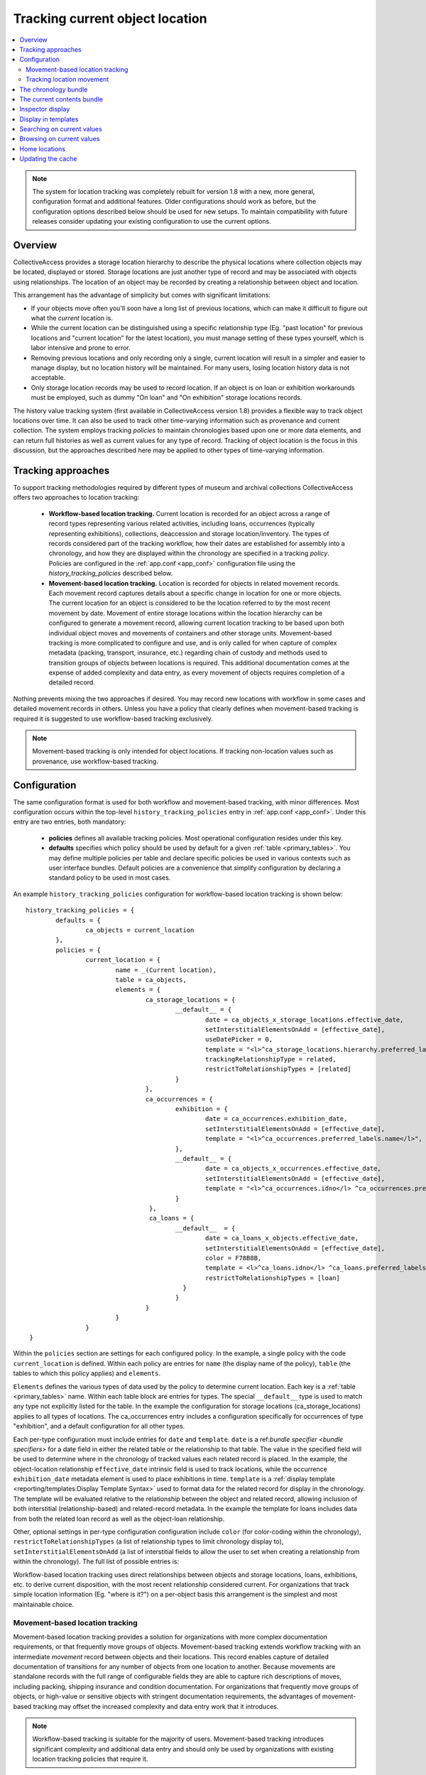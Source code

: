 Tracking current object location
================================

.. contents::
   :local:   
   
   
.. note:: The system for location tracking was completely rebuilt for version 1.8 with a new, more general, configuration format and additional features. Older configurations should work as before, but the configuration options described below should be used for new setups. To maintain compatibility with future releases consider updating your existing configuration to use the current options.


Overview
--------
CollectiveAccess provides a storage location hierarchy to describe the physical locations where collection objects may be located, displayed or stored. Storage locations are just another type of record and may be associated with objects using relationships. The location of an object may be recorded by creating a relationship between object and location. 

This arrangement has the advantage of simplicity but comes with significant limitations:

* If your objects move often you'll soon have a long list of previous locations, which can make it difficult to figure out what the *current* location is.
* While the current location can be distinguished using a specific relationship type (Eg. "past location" for previous locations and "current location" for the latest location), you must manage setting of these types yourself, which is labor intensive and prone to error.
* Removing previous locations and only recording only a single, current location will result in a simpler and easier to manage display, but no location history will be maintained. For many users, losing location history data is not acceptable.
* Only storage location records may be used to record location. If an object is on loan or exhibition workarounds must be employed, such as dummy "On loan" and "On exhibition" storage locations records.

The history value tracking system (first available in CollectiveAccess version 1.8) provides a flexible way to track object locations over time. It can also be used to track other time-varying information such as provenance and current collection. The system employs tracking *policies* to maintain chronologies based upon one or more data elements, and can return full histories as well as current values for any type of record. Tracking of object location is the focus in this discussion, but the approaches described here may be applied to other types of time-varying information.

Tracking approaches
-------------------
To support tracking methodologies required by different types of museum and archival collections CollectiveAccess offers two approaches to location tracking:

    - **Workflow-based location tracking.** Current location is recorded for an object across a range of record types representing various related activities, including loans, occurrences (typically representing exhibitions), collections, deaccession and storage location/inventory. The types of records considered part of the tracking workflow, how their dates are established for assembly into a chronology, and how they are displayed within the chronology are specified in a tracking *policy*. Policies are configured in the :ref:`app.conf <app_conf>` configuration file using the *history_tracking_policies* described below.
    - **Movement-based location tracking.** Location is recorded for objects in related movement records. Each movement record captures details about a specific change in location for one or more objects. The current location for an object is considered to be the location referred to by the most recent movement by date. Movement of entire storage locations within the location hierarchy can be configured to generate a movement record, allowing current location tracking to be based upon both individual object moves and movements of containers and other storage units. Movement-based tracking is more complicated to configure and use, and is only called for when capture of complex metadata (packing, transport, insurance, etc.) regarding chain of custody and methods used to transition groups of objects between locations is required. This additional documentation comes at the expense of added complexity and data entry, as every movement of objects requires completion of a detailed record. 
    
Nothing prevents mixing the two approaches if desired. You may record new locations with workflow in some cases and detailed movement records in others. Unless you have a policy that clearly defines when movement-based tracking is required it is suggested to use workflow-based tracking exclusively.
    
.. note:: Movement-based tracking is only intended for object locations. If tracking non-location values such as provenance, use workflow-based tracking.


Configuration
-------------

The same configuration format is used for both workflow and movement-based tracking, with minor differences. Most configuration occurs within the top-level ``history_tracking_policies`` entry in :ref:`app.conf <app_conf>`. Under this entry are two entries, both mandatory:

	- **policies** defines all available tracking policies. Most operational configuration resides under this key.

	- **defaults** specifies which policy should be used by default for a given :ref:`table <primary_tables>`. You may define multiple policies per table and declare specific policies be used in various contexts such as user interface bundles. Default policies are a convenience that simplify configuration by declaring a standard policy to be used in most cases.

An example ``history_tracking_policies`` configuration for workflow-based location tracking is shown below:
::

	history_tracking_policies = {
		defaults = { 
			ca_objects = current_location
		},
		policies = {
			current_location = {
				name = _(Current location),
				table = ca_objects,
				elements = {
					ca_storage_locations = {
						__default__ = {
							date = ca_objects_x_storage_locations.effective_date,
							setInterstitialElementsOnAdd = [effective_date],
							useDatePicker = 0,
							template = "<l>^ca_storage_locations.hierarchy.preferred_labels.name%delimiter=_➜_</l>  <ifdef code='ca_objects_x_storage_locations.movement_by'> <br>MOVED BY: ^ca_objects_x_storage_locations.movement_by</ifdef>  <ifdef code='ca_objects_x_storage_locations.movement_comments'> <br>COMMENTS: ^ca_objects_x_storage_locations.movement_comments</ifdef>",
							trackingRelationshipType = related,
							restrictToRelationshipTypes = [related]
						}
					},
					ca_occurrences = {
						exhibition = {
							date = ca_occurrences.exhibition_date,
							setInterstitialElementsOnAdd = [effective_date],
							template = "<l>^ca_occurrences.preferred_labels.name</l>",
						},
						__default__ = {
							date = ca_objects_x_occurrences.effective_date,
							setInterstitialElementsOnAdd = [effective_date],
							template = "<l>^ca_occurrences.idno</l> ^ca_occurrences.preferred_labels.name",
						}
					 },
					 ca_loans = {
						__default__  = { 
							date = ca_loans_x_objects.effective_date,
							setInterstitialElementsOnAdd = [effective_date],
							color = F78B8B,
							template = <l>^ca_loans.idno</l> ^ca_loans.preferred_labels (^ca_loans.institution ^ca_loans.date) <ifdef code='ca_loans_x_objects.movement_comments'> <br>COMMENTS: ^ca_loans_x_objects.movement_comments</ifdef>,
							restrictToRelationshipTypes = [loan]
						  }   
						}
					}
				}
			}  
	 }
	 
Within the ``policies`` section are settings for each configured policy. In the example, a single policy with the code ``current_location`` is defined. Within each policy are entries for ``name`` (the display name of the policy), ``table`` (the tables to which this policy applies) and ``elements``. 

``Elements`` defines the various types of data used by the policy to determine current location. Each key is a :ref:`table <primary_tables>` name. Within each table block are entries for types. The special ``__default__`` type is used to match any type not explicitly listed for the table. In the example the configuration for storage locations (ca_storage_locations) applies to all types of locations. The ca_occurrences entry includes a configuration specifically for occurrences of type "exhibition", and a default configuration for all other types.

Each per-type configuration must include entries for ``date`` and ``template``. ``date`` is a ref:`bundle specifier <bundle specifiers>` for a date field in either the related table or the relationship to that table. The value in the specified field will be used to determine where in the chronology of tracked values each related record is placed. In the example, the object-location relationship ``effective_date`` intrinsic field is used to track locations, while the occurrence ``exhibition_date`` metadata element is used to place exhibitions in time. ``template`` is a :ref:`display template <reporting/templates:Display Template Syntax>` used to format data for the related record for display in the chronology. The template will be evaluated relative to the relationship between the object and related record, allowing inclusion of both interstitial (relationship-based) and related-record metadata. In the example the template for loans includes data from both the related loan record as well as the object-loan relationship.

Other, optional settings in per-type configuration configuration include ``color`` (for color-coding within the chronology), ``restrictToRelationshipTypes`` (a list of relationship types to limit chronology display to), ``setInterstitialElementsOnAdd`` (a list of interstitial fields to allow the user to set when creating a relationship from within the chronology). The full list of possible entries is:

.. csv-table::
   :widths: 20, 60, 20
   :header-rows: 1
   :file: tracking_workflow_config.csv
   
   
Workflow-based location tracking uses direct relationships between objects and storage locations, loans, exhibitions, etc. to derive current disposition, with the most recent relationship considered current. For organizations that track simple location information (Eg. "where is it?") on a per-object basis this arrangement is the simplest and most maintainable choice. 

Movement-based location tracking
~~~~~~~~~~~~~~~~~~~~~~~~~~~~~~~~

Movement-based location tracking provides a solution for organizations with more complex documentation requirements, or that frequently move groups of objects. Movement-based tracking extends workflow tracking with an intermediate `movement` record between objects and their locations. This record enables capture of detailed documentation of transitions for any number of objects from one location to another. Because movements are standalone records with the full range of configurable fields they are able to capture rich descriptions of moves, including packing, shipping insurance and condition documentation. For organizations that frequently move groups of objects, or high-value or sensitive objects with stringent documentation requirements, the advantages of movement-based tracking may offset the increased complexity and data entry work that it introduces.

.. note:: Workflow-based tracking is suitable for the majority of users. Movement-based tracking introduces significant complexity and additional data entry and should only be used by organizations with existing location tracking policies that require it.

Set up of movement-based tracking extends the typical configuration introduced above with an entry for movement records:

::

	history_tracking_policies = {
		defaults = { 
			ca_objects = current_location
		},
		policies = {
			current_location = {
				name = _(Current location),
				table = ca_objects,
				elements = {
					ca_storage_locations = {
						__default__ = {
							date = ca_objects_x_storage_locations.effective_date,
							setInterstitialElementsOnAdd = [effective_date],
							useDatePicker = 0,
							template = "<l>^ca_storage_locations.hierarchy.preferred_labels.name%delimiter=_➜_</l>  <ifdef code='ca_objects_x_storage_locations.movement_by'> <br>MOVED BY: ^ca_objects_x_storage_locations.movement_by</ifdef>  <ifdef code='ca_objects_x_storage_locations.movement_comments'> <br>COMMENTS: ^ca_objects_x_storage_locations.movement_comments</ifdef>",
							trackingRelationshipType = related,
							restrictToRelationshipTypes = [related]
						}
					},
					ca_occurrences = {
						exhibition = {
							date = ca_occurrences.exhibition_date,
							setInterstitialElementsOnAdd = [effective_date],
							template = "<l>^ca_occurrences.preferred_labels.name</l>",
						},
						__default__ = {
							date = ca_objects_x_occurrences.effective_date,
							setInterstitialElementsOnAdd = [effective_date],
							template = "<l>^ca_occurrences.idno</l> ^ca_occurrences.preferred_labels.name",
						}
					},
					ca_loans = {
						__default__  = { 
							date = ca_loans_x_objects.effective_date,
							setInterstitialElementsOnAdd = [effective_date],
							color = F78B8B,
							template = <l>^ca_loans.idno</l> ^ca_loans.preferred_labels (^ca_loans.institution ^ca_loans.date) <ifdef code='ca_loans_x_objects.movement_comments'> <br>COMMENTS: ^ca_loans_x_objects.movement_comments</ifdef>,
							restrictToRelationshipTypes = [loan]
						  }   
					},
					ca_movements = {
						__default__ = {
							date = ca_movements.placementDate,
							setInterstitialElementsOnAdd = [effective_date],
							template ="<unit relativeTo='ca_movements'>[^ca_movements.idno] <l>^ca_movements.preferred_labels.name</l>,  ^ca_movements.purposeNotes<br/>
									<unit relativeTo='ca_storage_locations' restrictToRelationshipTypes='location'>Moved to <l>^ca_storage_locations.hierarchy.preferred_labels.name%delimiter=_➜_</l></unit>
								</unit>",
							trackingRelationshipType = location,
						
							# useRelated = for browsing purposes log the current value as the first related item in this table
							useRelated = ca_storage_locations,
						
							# useRelatedRelationshipType = relationship type used when logging current value against related table
							useRelatedRelationshipType = location_tracking,
						
							# ca_movements_x_storage_locations relationship types for old and new parent locations 
							# (used when tracking movements of storage locations within the location hierarchy)
							originalLocationTrackingRelationshipType = original_location,
							newLocationTrackingRelationshipType = new_location,
							subLocationTrackingRelationshipType = sub_location
						}
					}
				}
			}
		}
	 }

The configuration above assumes that your system has a fully configured movement record with fields suitable for your application. The example also assumes that the movement record includes DateRange ``placementDate`` (for placement within the chronology) and text ``purposeNotes`` (for display) metadata elements. Movement records can be structured as required, but at a minimum must include a DateRange element used to place the movement within the chronology. Relationship types between movements and objects and movements and storage locations must also be added to your application and configured here. Because the user interface uses single-screen movement "quick-add" forms in many context for creation of movement records in the course of cataloguing, be sure to include all important movement metadata elements on the default page of the movement editing interface. 

Most of the configuration for movements is similar to that used for other related records (Eg. storage locations, loans, occurrences), and by default behavior is similar as well. When a movement is the most recent relationship, the "current location" is represented by the *movement* record, not the location that is the destination of the movement. All display data is generated relative to the movement relationship, and all browsing will be on movements rather than locations. 

Since the movement record is just an intermediate descriptive link between objects and locations, typically a mixed display of movement and location data is desirable, with browsing performed on the target storage locations rather than directly on movements. Display of mixed movement and location data is possible using :ref:`display templates <display_templates>` with <unit> tags traversing relationships between movement and storage location. In the example configuration, the template displays movement identifier, label and purpose notes text, before jumping to the related storage location record (related with relationship type = "location") and displaying the full hierarchical location path. To adjust browsing to operate using locations linked to movements rather than the movements themselves set the ``useRelated`` entries to the type of record that should be browsed. Typically this will be ``ca_storage_locations``. You can optionally limit the range of movement-related storage locations to browse on by setting ``useRelatedRelationshipType`` to a valid movement-storage location relationship type.


Tracking location movement
~~~~~~~~~~~~~~~~~~~~~~~~~~
Movement of objects may be initiated indirectly if the storage location in which they are currently resident is moved. For example, if a cabinet storage location is moved from one room to another, it may be desirable to log that movement against all objects in the cabinet. The cabinet contents have not moved relative to the cabinet, but the absolute location of objects in the cabinet *has* changed. By default CollectiveAccess will simply update the current location to reflect the new position of the storage location without any additional logging. The only indication that the storage location itself had moved would be in the change log for the location record.

Some organizations require that all movements of objects, direct and indirect, be explicitly logged. CollectiveAccess supports this through location change movement logging. These `app.conf` configuration directives control creation of movement records when moving locations:

.. csv-table::
   :widths: 20, 60, 20
   :header-rows: 1
   :file: movement_location_options.csv
  
When `record_movement_information_when_moving_storage_location` is set in `app.conf`, a movement record will be created each time a storage location is moved within the location hierarchy. The movement will be linked to all objects resident in the location, and in addition to a link to the location, the movement will also be linked to the old and new parent locations. These relationships can be distinguished using relationship types configured in the `originalLocationTrackingRelationshipType` and `newLocationTrackingRelationshipType` directives within current location policy `ca_movements` element configuration. If the location being moved has sub-locations these may be optionally linked to the movement via the relationship type defined in `subLocationTrackingRelationshipType`. Omit this setting to skip linking sub-locations to movements.

Once a location's position within the hierarchy is changed the full hierarchical path to the location will reflect its current value wherever it is displayed. While generally desirable, display of the current path can be misleading in the chronology, as movements to the location made before its change of hierarchy location will display the current hierarchical path rather than the path at the time of the movement. The `app.conf` `original_storage_location_path_template` setting can be used to format an archived path for display in these cases. The template is evaluated relative to the location at the time of the movement and stored in the movement-location (`ca_movements_x_storage_locations`) relationship. It can be included in display templates using the special bundle specifier `ca_movements_x_storage_locations.original_path`. You should use this value to display original paths in chronologies when tracking location movement. An example configuration with movement-based location tracking the includes both direct and indirect movements:

::

	history_tracking_policies = {
		defaults = { 
			ca_objects = current_location
		},
		policies = {
			current_location = {
				name = _(Current location),
				table = ca_objects,
				elements = {
					ca_storage_locations = {
						__default__ = {
							date = ca_objects_x_storage_locations.effective_date,
							setInterstitialElementsOnAdd = [effective_date],
							useDatePicker = 0,
							template = "<l>^ca_storage_locations.hierarchy.preferred_labels%delimiter=_➜_</l>",
							trackingRelationshipType = Current,
							restrictToRelationshipTypes = [Current],
							color = "#cccc00"
						}
					},
					ca_movements = {
						__default__ = {
							date = ca_movements.placementDate,
							setInterstitialElementsOnAdd = [effective_date],
							template ="[^ca_movements.idno] <l>^ca_movements.preferred_labels.name</l>,  ^ca_movements.purposeNotes<br/>
	<unit relativeTo='ca_movements'>
			<ifcount code='ca_storage_locations.related' restrictToRelationshipTypes='location' min='1'><unit relativeTo='ca_movements_x_storage_locations' restrictToRelationshipTypes='location'>Moved to  
			<case>
				<ifdef code='ca_movements_x_storage_locations.original_path'> <l relativeTo='ca_storage_locations'>^ca_movements_x_storage_locations.original_path</l></ifdef>
				<ifdef code='ca_storage_locations.location_id'> <l relativeTo='ca_storage_locations'>^ca_storage_locations.hierarchy.preferred_labels.name%delimiter=_➜_</l></ifdef>
			</case></unit></ifcount>
		
			<ifcount code='ca_storage_locations.related' restrictToRelationshipTypes='new_location' min='1'> (movement of <unit relativeTo='ca_storage_locations' restrictToRelationshipTypes='location'><l>^ca_storage_locations.preferred_labels.name%delimiter=_➜_</l></unit> from <unit relativeTo='ca_storage_locations' restrictToRelationshipTypes='original_location'><l>^ca_storage_locations.hierarchy.preferred_labels.name%delimiter=_➜_</l></unit> to <unit relativeTo='ca_storage_locations' restrictToRelationshipTypes='new_location'><l>^ca_storage_locations.hierarchy.preferred_labels.name%delimiter=_➜_</l></unit>)</ifcount>

	</unit>",
							trackingRelationshipType = location,
						
							# useRelated = for browsing purposes log the current value as the first related item in this table
							useRelated = ca_storage_locations,
						
							# useRelatedRelationshipType = relationship type used when logging current value against related table
							useRelatedRelationshipType = location_tracking,
						
							# ca_movements_x_storage_locations relationship types for old and new parent locations
							originalLocationTrackingRelationshipType = original_location,
							newLocationTrackingRelationshipType = new_location,
							subLocationTrackingRelationshipType = sub_location
						}
					 }
				}
			}
		} 
	}
  
The above configuration uses all of the available movement-specific options available:

.. csv-table::
   :widths: 20, 60, 20
   :header-rows: 1
   :file: tracking_movement_config.csv
   


The chronology bundle
---------------------  

You can display a chronology of values for a policy in the editing user interface using the ``history_tracking_chronology`` bundle.

.. image:: images/chronology.png
    :width: 600px

The bundle is designed to provide a centralized control panel for managing current location, and includes tools to update location with new loans, movements, occurrences, storage locations, collections and entities. It also offers tools to remove existing relationships and edit interstitial (relationship-specific) data. These tools may be disabled if desired. 

Storage locations, occurrences, loans, movements, etc. related to the object are displayed in chronological order, with the most recent first by default. Information from each related record may be formatted using display templates. By default all settings are taken from the policy configuration in `app.conf`, but can be overriden by values specific to placements of the bundle in the user interface.

At a minimum when adding a chronology bundle to the editing user interface you must specify a policy. There are many other options which can be set in the an :ref:`installation profile <installation_profiles>` if desired. Available options include:

.. csv-table::
   :widths: 20, 60, 10, 10
   :header-rows: 1
   :file: chronology_bundle_options.csv

.. note:: When using movement-based location tracking be sure to set `hide_add_to_movement_controls` to 0, to ensure the "add to movement" controls are available.

The current contents bundle
---------------------------

The current contents bundle (``history_tracking_current_contents``) lists all items that currently have the record the bundle is attached to as their current value. It is typically used on storage location records to display a list of objects currently resident in that location. 

The following options are available to set in an :ref:`installation profile <installation_profiles>`:

.. csv-table::
   :widths: 20, 60, 10, 10
   :header-rows: 1
   :file: current_contents_bundle_options.csv
   
Inspector display
-----------------

.. image:: images/inspector.png
    :width: 250px
    :align: right
    
The current value of a history tracking policy may be displayed in the editor "inspector" (the information panel on the upper left-hand corner of the editor interface). The policy used may be set on a per-table and/or per-type basis using the ``inspector_tracking_displays`` entry in app.conf. 

::

	inspector_tracking_displays = {
		ca_objects = {
			__default__ = {
				policy = current_location,
				label = _(Current location)
			}
		}
	}

    
Each entry within ``inspector_tracking_displays`` is a table name. Each table in turn has a list of types (and/or the catch-all ``__default__`` type that matches type not explicitly configured). Each type has two entries: ``policy`` (the policy to use) and ``label`` (A label placed above the current value display). In the example above the current value for the "current_location" policy is displayed when editing objects of all types.

A typical inspector with this configuration would appear as shown in the screen image on the right.


Display in templates
--------------------

Current value information may be included in :ref:`display templates <reporting/templates:Display Template Syntax>` using the following tags:

.. csv-table::
   :widths: 35, 65
   :header-rows: 1
   :file: location_display_tags.csv

Searching on current values
---------------------------

Current values can be indexed for search on a per-table, per-policy basis. Any value in the related table can be indexed, enabling search, for example, on the description of current loans only for objects. Typically only basic values such as name and identifier are indexed as current values, allowing for searches on storage location names, loan recipients, etc.

To set up current value indexing additional directives must be inserted into the :ref:`search_indexing.conf <search_indexing_conf>` file. For each related table block to be indexed a new ``current_values`` entry is added. Within this entry entries for each policy are added. Within the policy entry field indexing entries in the same format as used for regular indexing are added.

The example below is a fragment from the ``ca_objects`` indexing configuration. Note the added ``current_values`` blocks. ``current_location`` refers to a policy configured in `app.conf`.

.. code-block:: none

	# ------------------------------------
	ca_storage_locations = {
		tables = {
			places = [ca_objects_x_storage_locations],
		},
		fields = {
			location_id = { DONT_INCLUDE_IN_SEARCH_FORM },
			idno = { STORE, DONT_TOKENIZE, INDEX_AS_IDNO, BOOST = 100 }
		},
		current_values = {
		    current_location = {
			    idno = { STORE, DONT_TOKENIZE, INDEX_AS_IDNO, BOOST = 100 }
			}
		}
	},
	# ------------------------------------
	ca_storage_location_labels = {
		tables = {
			places = [ca_objects_x_storage_locations, ca_storage_locations]
		},
		fields = {
			location_id = { DONT_INCLUDE_IN_SEARCH_FORM },
			name = { INDEX_ANCESTORS, INDEX_ANCESTORS_START_AT_LEVEL = 0, INDEX_ANCESTORS_MAX_NUMBER_OF_LEVELS = 10, INDEX_ANCESTORS_AS_PATH_WITH_DELIMITER = .}
		},
		current_values = {
		    current_location = {
			    name = { }
			}
		}
	},
	# ------------------------------------


In this example both the "idno" field (part of ca_storage_locations) and the "name" field in storage location preferred labels (the ca_storage_location_labels table) are indexed for objects as current values. 

To search on current values use the built-in "current_values" access point. Eg. to find all records with current value "Cellar" in any field search on ```current_values:Cellar```. To limit the search to a specific policy use the access point "current_values.<policy code>". Eg. ```current_values.current_location:Cellar```. To search on a specific policy and field use "current_values.<policy_code>.<field code>". The field code used must be indexed for the search to return results.

These same access point formats may be used when configuring advanced search forms.


Browsing on current values
--------------------------

To browse on current location add a facet to :ref:`browse.conf <browse_conf>` of type "current_value":

.. code-block:: none

	current_location = {
			type = current_value,
			restrict_to_types = [],
			policy = current_location,
			
			display = {
				ca_storage_locations = {
					__default__ = { template = ^ca_storage_locations.hierarchy.preferred_labels.name%delimiter=_&gt;_ }
				}
			},
			
			include_none_option = No location specified,
			
			label_singular = _("current location"),
			label_plural = _("current locations")
		},

Current value-specific settings include ``policy``, which must be set to a valid policy and ``display``, which customizes display of current values within the browse. If ``display`` is not defined formatting defaults from the policy are used.

The ``collapse`` facet option controls how current values are collapsed into general headings rather than displayed individually. Keys of the entry are table names and type separated with a slash (“/”). Values are text with which to represent the collapsed group in the browse facet. For example, to collapse all occurrences of type “exhibition” into a single facet value labeled “On exhibition” use: 

.. code-block:: none

	collapse = {
		ca_occurrences/exhibition = On exhibition
	} 

Selecting “On exhibition” would return all objects where the current location is any exhibition. Without the collapse setting, each exhibition would be listed individually.


Home locations
--------------

From version 1.8 of CollectiveAccess it is possible to set a typical (or "home") location for an object. Both the chronology (``history_tracking_chronology``) and contents (``history_tracking_current_contents``) bundles can include options to return objects to their home locations, noting the change in the chronology.

Home location can be set by clicking the small house icon in the object editor inspector panel. A hierarchy browser will appear from which you can select the home location.

.. image:: images/set_home_location.png
    :width: 600px

To display the home location for an object in the inspector panel set the ``inspector_home_location_display_template`` entry in app.conf to show the desired storage location fields and formatting. The ``home_location_display_template`` entry defines a template for formatting the home location in display templates and in the hierarchy browser.

A typical configuration for these entries, displaying the selected home location prefixed by its parent location is:

.. code-block:: none

	inspector_home_location_display_template = "<unit relativeTo='ca_storage_locations.hierarchy' delimiter=' ➜ '>^ca_storage_locations.preferred_labels.name</unit>"
	home_location_display_template = <l><inspector_home_location_display_template></l>

The ``inspector_home_location_display_template`` sets the format in the above example. The ``home_location_display_template`` takes that format and surrounds it with <l> tags to make it a clickable link.

Home locations can be output in display templates for objects using the tag ```^ca_objects.home_location_value```. The value returned by this tag will be formatted according to the template format in the app.conf ``home_location_display_template`` entry.


Updating the cache
------------------

For performance reasons, the current locations of objects are cached in the database and used when browsing. Since current location values are calculated based upon the settings in `app.conf` change in configuration will usually invalidate the cached data. To regenerate the cache and ensure accurate browse results be sure to run the following :ref:`caUtils <ca_utils>` command on the command line:

``caUtils reload-current-values-for-history-tracking-policies``

If your current value browse is returning unexpected results it is recommended to run the command, which will often resolve the issue.
